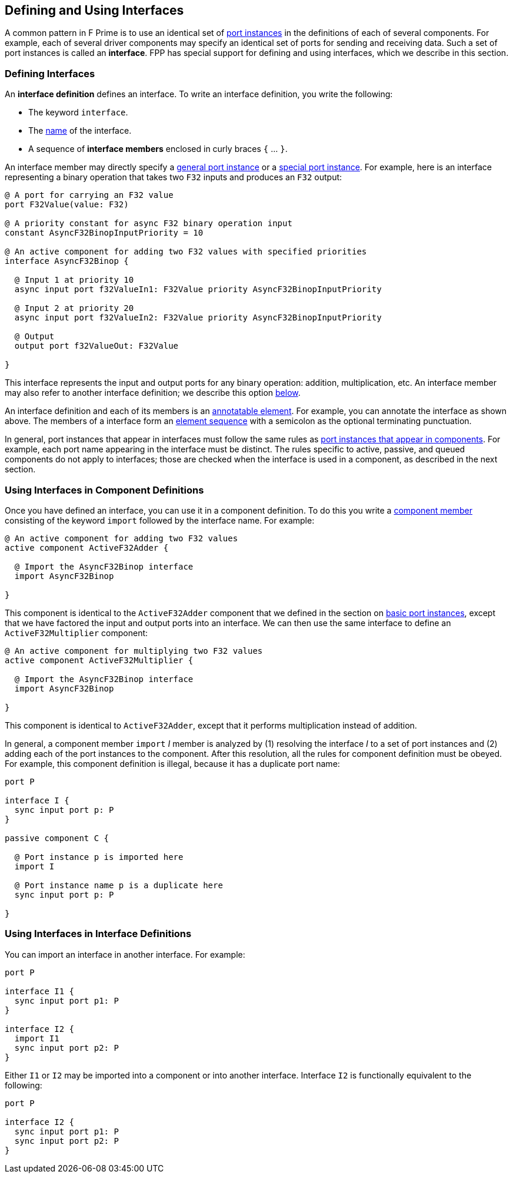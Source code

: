 == Defining and Using Interfaces

A common pattern in F Prime is to use an identical set of
<<Defining-Components_Port-Instances,port instances>>
in the definitions of each of several components.
For example, each of several driver components may specify
an identical set of ports for sending and receiving data.
Such a set of port instances is called an *interface*.
FPP has special support for defining and using interfaces,
which we describe in this section.

=== Defining Interfaces

An *interface definition* defines an interface.
To write an interface definition, you write the following:

* The keyword `interface`.

* The <<Defining-Constants_Names,name>> of the interface.

* A sequence of *interface members* enclosed in curly braces
`{` ... `}`.

An interface member may directly specify a 
<<Defining-Components_Port-Instances,general port instance>> or a
<<Defining-Components_Special-Port-Instances,special port instance>>.
For example, here is an interface representing a binary operation
that takes two `F32` inputs and produces an `F32` output:

[source,fpp]
----
@ A port for carrying an F32 value
port F32Value(value: F32)

@ A priority constant for async F32 binary operation input
constant AsyncF32BinopInputPriority = 10

@ An active component for adding two F32 values with specified priorities
interface AsyncF32Binop {

  @ Input 1 at priority 10
  async input port f32ValueIn1: F32Value priority AsyncF32BinopInputPriority

  @ Input 2 at priority 20
  async input port f32ValueIn2: F32Value priority AsyncF32BinopInputPriority

  @ Output
  output port f32ValueOut: F32Value

}
----

This interface represents the input and output ports for any
binary operation: addition, multiplication, etc.
An interface member may also refer to another interface definition;
we describe this option 
<<Defining-and-Using-Interfaces_Using-Interfaces-in-Interface-Definitions,below>>.

An interface definition and each of its members is an
<<Writing-Comments-and-Annotations_Annotations,annotatable element>>.
For example, you can annotate the interface as shown above.
The members of a interface form an
<<Defining-Constants_Multiple-Definitions-and-Element-Sequences,
element sequence>> with a semicolon as the optional
terminating punctuation.

In general, port instances that appear in interfaces must follow the same rules 
as
<<Defining-Components_Port-Instances,port instances that appear in 
components>>.
For example, each port name appearing in the interface must
be distinct.
The rules specific to active, passive, and queued components
do not apply to interfaces; those are checked when the interface
is used in a component, as described in the next section.

=== Using Interfaces in Component Definitions

Once you have defined an interface, you can use it in a component definition.
To do this you write a <<Defining-Components_Component-Definitions,component
member>> consisting of the keyword `import` followed by the interface name.
For example:

[source,fpp]
--------
@ An active component for adding two F32 values
active component ActiveF32Adder {

  @ Import the AsyncF32Binop interface
  import AsyncF32Binop

}
--------

This component is identical to the `ActiveF32Adder` component
that we defined in the section on 
<<Defining-Components_Port-Instances_Basic-Port-Instances,
basic port instances>>, except that we have factored the input
and output ports into an interface.
We can then use the same interface to define an `ActiveF32Multiplier`
component:


[source,fpp]
--------
@ An active component for multiplying two F32 values
active component ActiveF32Multiplier {

  @ Import the AsyncF32Binop interface
  import AsyncF32Binop

}
--------

This component is identical to `ActiveF32Adder`, except
that it performs multiplication instead of addition.

In general, a component member `import` _I_ member is analyzed by (1)
resolving the interface _I_ to a set of port instances
and (2) adding each of the port instances to the component.
After this resolution, all the rules for component definition
must be obeyed.
For example, this component definition is illegal,
because it has a duplicate port name:

[source,fpp]
--------
port P

interface I {
  sync input port p: P
}

passive component C {

  @ Port instance p is imported here
  import I

  @ Port instance name p is a duplicate here
  sync input port p: P

}
--------

=== Using Interfaces in Interface Definitions

You can import an interface in another interface.
For example:

[source,fpp]
----
port P

interface I1 {
  sync input port p1: P
}

interface I2 {
  import I1
  sync input port p2: P
}
----

Either `I1` or `I2` may be imported into a component
or into another interface.
Interface `I2` is functionally equivalent to the
following:

[source,fpp]
----
port P

interface I2 {
  sync input port p1: P
  sync input port p2: P
}
----
